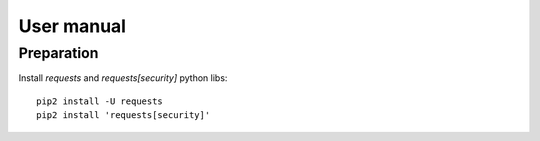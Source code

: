 =============
 User manual
=============

Preparation
===========

Install *requests* and *requests[security]* python libs::

    pip2 install -U requests
    pip2 install 'requests[security]'
